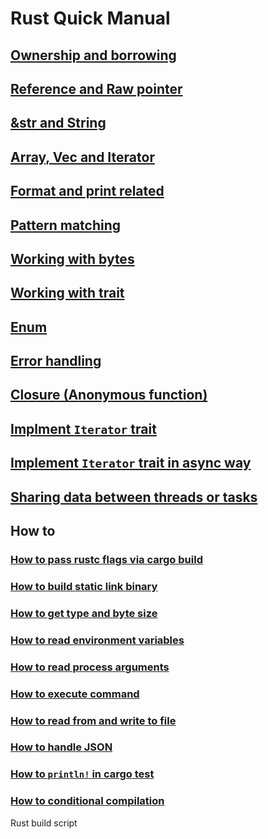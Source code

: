 * Rust Quick Manual

** [[file:chapters/ownership-and-borrowing.org][Ownership and borrowing]]
** [[file:chapters/reference-and-raw-pointer.org][Reference and Raw pointer]]
** [[file:chapters/str-and-string.org][&str and String]]
** [[file:chapters/array-and-vec.org][Array, Vec and Iterator]]
** [[file:chapters/format-and-print-related.org][Format and print related]]
** [[file:chapters/pattern-matching.org][Pattern matching]]
** [[file:chapters/working-with-bytes.org][Working with bytes]]
** [[file:chapters/working-with-trait.org][Working with trait]]
** [[file:chapters/enum.org][Enum]]
** [[file:chapters/error-handling.org][Error handling]]
** [[file:chapters/closure.org][Closure (Anonymous function)]]
** [[file:chapters/implement-iterator-trait.org][Implment =Iterator= trait]]
** [[file:chapters/implement-iterator-trait-in-async-way.org][Implement =Iterator= trait in async way]]
** [[file:chapters/sharing-data-between-threads-or-tasks.org][Sharing data between threads or tasks]]
** How to
*** [[file:chapters/how-to-pass-rustc-flags-via-cargo-build.org][How to pass rustc flags via cargo build]]
*** [[file:chapters/how-to-build-static-link-binary.org][How to build static link binary]]
*** [[file:chapters/how-to-get-type-and-byte-size.org][How to get type and byte size]]
*** [[file:chapters/how-to-read-env-vars.org][How to read environment variables]]
*** [[file:chapters/how-to-read-process-arguments.org][How to read process arguments]]
*** [[file:chapters/how-to-execute-command.org][How to execute command]]
*** [[file:chapters/how-to-read-write-files.org][How to read from and write to file]]
*** [[file:chapters/how-to-handle-json.org][How to handle JSON]]
*** [[file:chapters/how-to-print-in-cargo-test.org][How to =println!= in cargo test]]
*** [[file:chapters/how-to-conditional-compilation.org][How to conditional compilation]]

Rust build script
